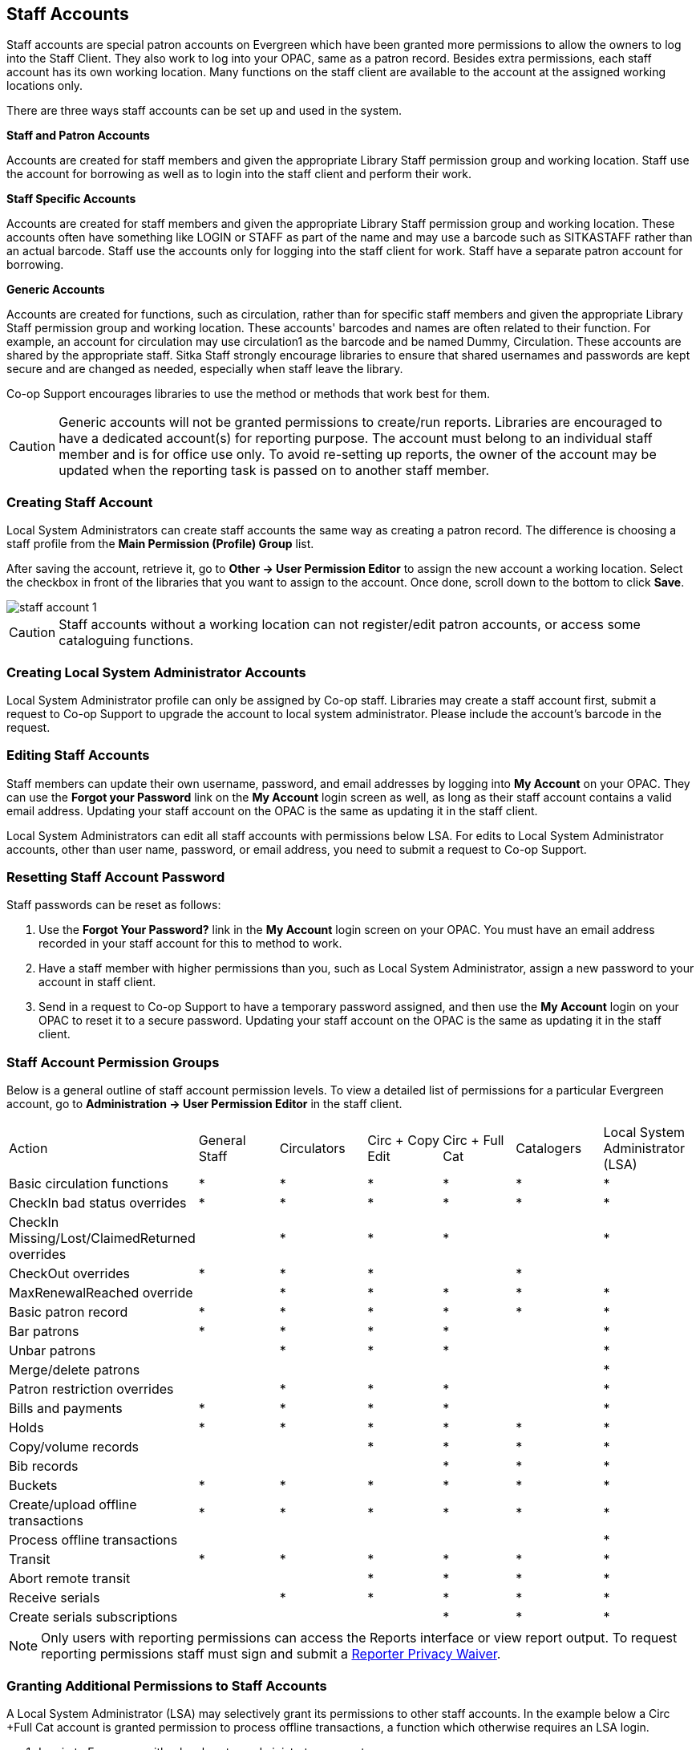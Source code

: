 Staff Accounts
--------------

Staff accounts are special patron accounts on Evergreen which have been granted more permissions to allow the owners to log into the Staff Client. They also work to log into your OPAC, same as a patron record.  Besides extra permissions, each staff account has its own working location. Many functions on the staff client are available to the account at the assigned working locations only.

There are three ways staff accounts can be set up and used in the system.

*Staff and Patron Accounts*

Accounts are created for staff members and given the appropriate Library Staff permission group and working location. Staff use the account for borrowing as well as to login into the staff client and perform their work.

*Staff Specific Accounts*

Accounts are created for staff members and given the appropriate Library Staff permission group and working location. These accounts often have something like LOGIN or STAFF as part of the name and may use a barcode such as SITKASTAFF rather than an actual barcode. Staff use the accounts only for logging into the staff client for work. Staff have a separate patron account for borrowing.

*Generic Accounts*

Accounts are created for functions, such as circulation, rather than for specific staff members and given the appropriate Library Staff permission group and working location. These accounts' barcodes and names are often related to their function. For example, an account for circulation may use circulation1 as the barcode and be named Dummy, Circulation. These accounts are shared by the appropriate staff. Sitka Staff strongly encourage libraries to ensure that shared usernames and passwords are kept secure and are changed as needed, especially when staff leave the library.

Co-op Support encourages libraries to use the method or methods that work best for them.

CAUTION: Generic accounts will not be granted permissions to create/run reports. Libraries are encouraged to have a dedicated account(s) for reporting purpose. The account must belong to an individual staff member and is for office use only. To avoid re-setting up reports, the owner of the account may be updated when the reporting task is passed on to another staff member.

Creating Staff Account
~~~~~~~~~~~~~~~~~~~~~~

Local System Administrators can create staff accounts the same way as creating a patron record. The difference is choosing a staff profile from the *Main Permission (Profile) Group* list.

After saving the account, retrieve it, go to *Other -> User Permission Editor* to assign the new account a working location. Select the checkbox in front of the libraries that you want to assign to the account. Once done, scroll down to the bottom to click *Save*.

image::images/admin/staff-account-1.png[]

CAUTION: Staff accounts without a working location can not register/edit patron accounts, or access some cataloguing functions.


Creating Local System Administrator Accounts
~~~~~~~~~~~~~~~~~~~~~~~~~~~~~~~~~~~~~~~~~~~~


Local System Administrator profile can only be assigned by Co-op staff.  Libraries may create a staff account first, submit a request to Co-op Support to upgrade the account to local system administrator. Please include the account's barcode in the request.

Editing Staff Accounts
~~~~~~~~~~~~~~~~~~~~~~

Staff members can update their own username, password, and email addresses by logging into *My Account* on your OPAC. They can use the *Forgot your Password* link on the *My Account* login screen as well, as long as their staff account contains a valid email address. Updating your staff account on the OPAC is the same as updating it in the staff client.

Local System Administrators can edit all staff accounts with permissions below LSA.  For edits to Local System Administrator accounts, other than user name, password, or email address, you need to submit a request to Co-op Support.


Resetting Staff Account Password
~~~~~~~~~~~~~~~~~~~~~~~~~~~~~~~~

Staff passwords can be reset as follows:

. Use the *Forgot Your Password?* link in the *My Account* login screen on your OPAC. You must have an email address recorded in your staff account for this to method to work.

. Have a staff member with higher permissions than you, such as Local System Administrator, assign a new password to your account in staff client.

. Send in a request to Co-op Support to have a temporary password assigned, and then use the *My Account* login on your OPAC to reset it to a secure password. Updating your staff account on the OPAC is the same as updating it in the staff client.


Staff Account Permission Groups
~~~~~~~~~~~~~~~~~~~~~~~~~~~~~~~

Below is a general outline of staff account permission levels.  To view a detailed list of permissions for a 
particular Evergreen account, go to *Administration -> User Permission Editor* in the staff client.

[option="header"]
|===
| Action	| General Staff	| Circulators	| Circ + Copy Edit	| Circ + Full Cat	| Catalogers	| Local System Administrator (LSA)
| Basic circulation functions	| *	| *	| *	| *	| *	| *
| CheckIn bad status overrides	| *	| *	| *	| *	| *	| *
| CheckIn Missing/Lost/ClaimedReturned overrides|	| *	| *	| *	| 	 	| *
| CheckOut overrides	 	| *	| *	| *	 |	| *     |
| MaxRenewalReached override	|	| *	| *	| *	| *	| *
| Basic patron record	| *	| *	| *	| *	| *	| *
| Bar patrons	| *	| *	| *	| *	| 	| *
| Unbar patrons	 	| 	| *	| *	| *	|      | *
| Merge/delete patrons	| 	| 	| 	|	| 	| *
| Patron restriction overrides	 |	| *	| *	| *	| 	| *
| Bills and payments	| *	| *	| *	| *	| 	| *
| Holds	| *	| *	| *	| *	| *	| *
| Copy/volume records	 |	| 	| *	| *	| *	| *
| Bib records	 |	 |	 |	| *	| *	| *
| Buckets	| *	| *	| *	| *	| *	| *
| Create/upload offline transactions	| *	| *	| *	| *	| *	| *
| Process offline transactions	 |	 |	 |	| 	 |	| *
| Transit	| *	| *	| *	| *	| *	| *
| Abort remote transit	 |	 |	| *	| *	| *	| *
| Receive serials	 |	 | * | *	| *	| *	| *
| Create serials subscriptions	 |	 |  |  | * | * | *
|===

NOTE: Only users with reporting permissions  
can access the Reports interface or view report output. To request reporting 
permissions staff must sign and submit a https://bc.libraries.coop/support/sitka/reporter-privacy-waiver/[Reporter Privacy Waiver].

Granting Additional Permissions to Staff Accounts
~~~~~~~~~~~~~~~~~~~~~~~~~~~~~~~~~~~~~~~~~~~~~~~~~

A Local System Administrator (LSA) may selectively grant its permissions to other staff accounts. In the example below a Circ +Full Cat account is granted permission to process offline transactions, a function which otherwise requires an LSA login.

. Log in to Evergreen with a local system administrator account.
. Find the staff acount on *User Permission Editor*. You may search for the patron account, then go to *Others -> User Permission Editor*, or go to *Administration -> User Permission Editor* to search for the account by barcode.
. When User Permission Editor is loaded, scroll down the permission list to find *OFFLINE_EXECUTE*. Select the checkbox in *Applied* column. Scroll down to the bottom to click *Save*.
+
image::images/admin/staff-account-2.png[]

[TIP]
=====
* *Permission*: List of permission names. For help correlating permissions to specific Evergreen functions please contact Co-op support.
* *Applied*: If checked the permission is granted to this account.
* *Depth*:  limits application to the staff member's library and should be left at the default. Evergreen blocks attempts to set Federation- or Sitka-wide privileges.
* *Grantable*: If checked this staff account will be able to grant the new privilege to other accounts (not recommended).
=====
